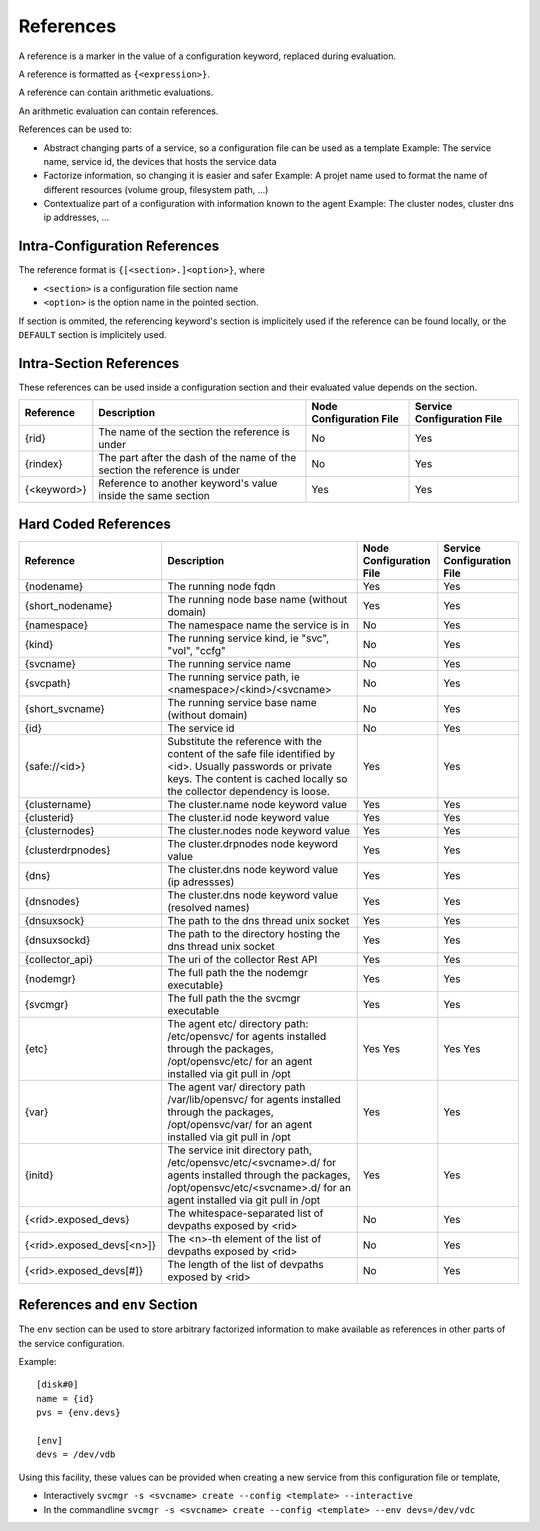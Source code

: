 .. _agent-service-references:

References
==========

A reference is a marker in the value of a configuration keyword, replaced during evaluation.

A reference is formatted as ``{<expression>}``.

A reference can contain arithmetic evaluations.

An arithmetic evaluation can contain references.

References can be used to:

* Abstract changing parts of a service, so a configuration file can be used as a template
  Example: The service name, service id, the devices that hosts the service data

* Factorize information, so changing it is easier and safer
  Example: A projet name used to format the name of different resources (volume group, filesystem path, ...)

* Contextualize part of a configuration with information known to the agent
  Example: The cluster nodes, cluster dns ip addresses, ...

Intra-Configuration References
------------------------------

The reference format is ``{[<section>.]<option>}``, where

* ``<section>`` is a configuration file section name
* ``<option>`` is the option name in the pointed section.

If section is ommited, the referencing keyword's section is implicitely used if the reference can be found locally, or the ``DEFAULT`` section is implicitely used.

Intra-Section References
------------------------

These references can be used inside a configuration section and their evaluated value depends on the section.

================= ============================================================== ======================= ==========================
Reference         Description                                                    Node Configuration File Service Configuration File
================= ============================================================== ======================= ==========================
{rid}             The name of the section the reference is under                 No                      Yes
{rindex}          The part after the dash of the name of the section the         No                      Yes
                  reference is under
{<keyword>}       Reference to another keyword's value inside the same section   Yes                     Yes
================= ============================================================== ======================= ==========================

Hard Coded References
---------------------

=========================== ============================================================== ======================= ==========================
Reference                   Description                                                    Node Configuration File Service Configuration File
=========================== ============================================================== ======================= ==========================
{nodename}                  The running node fqdn                                          Yes                     Yes
{short_nodename}            The running node base name (without domain)                    Yes                     Yes
{namespace}                 The namespace name the service is in                           No                      Yes
{kind}                      The running service kind, ie "svc", "vol", "ccfg"              No                      Yes
{svcname}                   The running service name                                       No                      Yes 
{svcpath}                   The running service path, ie <namespace>/<kind>/<svcname>      No                      Yes
{short_svcname}             The running service base name (without domain)                 No                      Yes
{id}                        The service id                                                 No                      Yes
{safe://<id>}               Substitute the reference with the content of the safe file     Yes                     Yes
                            identified by <id>. Usually passwords or private keys. The
                            content is cached locally so the collector dependency is
                            loose.
{clustername}               The cluster.name node keyword value                            Yes                     Yes
{clusterid}                 The cluster.id node keyword value                              Yes                     Yes
{clusternodes}              The cluster.nodes node keyword value                           Yes                     Yes
{clusterdrpnodes}           The cluster.drpnodes node keyword value                        Yes                     Yes
{dns}                       The cluster.dns node keyword value (ip adressses)              Yes                     Yes
{dnsnodes}                  The cluster.dns node keyword value (resolved names)            Yes                     Yes
{dnsuxsock}                 The path to the dns thread unix socket                         Yes                     Yes
{dnsuxsockd}                The path to the directory hosting the dns thread unix socket   Yes                     Yes
{collector_api}             The uri of the collector Rest API                              Yes                     Yes
{nodemgr}                   The full path the the nodemgr executable}                      Yes                     Yes
{svcmgr}                    The full path the the svcmgr executable                        Yes                     Yes
{etc}                       The agent etc/ directory path: /etc/opensvc/ for agents        Yes                     Yes
                            installed through the packages, /opt/opensvc/etc/ for an agent Yes                     Yes
                            installed via git pull in /opt
{var}                       The agent var/ directory path /var/lib/opensvc/ for agents     Yes                     Yes
                            installed through the packages, /opt/opensvc/var/ for an agent
                            installed via git pull in /opt
{initd}                     The service init directory path, /etc/opensvc/etc/<svcname>.d/ Yes                     Yes
                            for agents installed through the packages,
                            /opt/opensvc/etc/<svcname>.d/ for an agent installed via git
                            pull in /opt
{<rid>.exposed_devs}        The whitespace-separated list of devpaths exposed by <rid>     No                      Yes
{<rid>.exposed_devs[<n>]}   The <n>-th element of the list of devpaths exposed by <rid>    No                      Yes
{<rid>.exposed_devs[#]}     The length of the list of devpaths exposed by <rid>            No                      Yes
=========================== ============================================================== ======================= ==========================

References and ``env`` Section
------------------------------

The ``env`` section can be used to store arbitrary factorized information to make available as references in other parts of the service configuration.

Example:

::

	[disk#0]
	name = {id}
	pvs = {env.devs}

	[env]
	devs = /dev/vdb

Using this facility, these values can be provided when creating a new service from this configuration file or template,

* Interactively
  ``svcmgr -s <svcname> create --config <template> --interactive``

* In the commandline
  ``svcmgr -s <svcname> create --config <template> --env devs=/dev/vdc``




